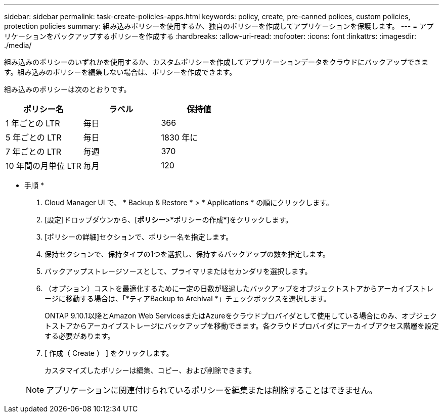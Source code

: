 ---
sidebar: sidebar 
permalink: task-create-policies-apps.html 
keywords: policy, create, pre-canned polices, custom policies, protection policies 
summary: 組み込みポリシーを使用するか、独自のポリシーを作成してアプリケーションを保護します。 
---
= アプリケーションをバックアップするポリシーを作成する
:hardbreaks:
:allow-uri-read: 
:nofooter: 
:icons: font
:linkattrs: 
:imagesdir: ./media/


[role="lead"]
組み込みのポリシーのいずれかを使用するか、カスタムポリシーを作成してアプリケーションデータをクラウドにバックアップできます。組み込みのポリシーを編集しない場合は、ポリシーを作成できます。

組み込みのポリシーは次のとおりです。

|===
| ポリシー名 | ラベル | 保持値 


 a| 
1 年ごとの LTR
 a| 
毎日
 a| 
366



 a| 
5 年ごとの LTR
 a| 
毎日
 a| 
1830 年に



 a| 
7 年ごとの LTR
 a| 
毎週
 a| 
370



 a| 
10 年間の月単位 LTR
 a| 
毎月
 a| 
120

|===
* 手順 *

. Cloud Manager UI で、 * Backup & Restore * > * Applications * の順にクリックします。
. [設定]ドロップダウンから、[*ポリシー*>*ポリシーの作成*]をクリックします。
. [ポリシーの詳細]セクションで、ポリシー名を指定します。
. 保持セクションで、保持タイプの1つを選択し、保持するバックアップの数を指定します。
. バックアップストレージソースとして、プライマリまたはセカンダリを選択します。
. （オプション）コストを最適化するために一定の日数が経過したバックアップをオブジェクトストアからアーカイブストレージに移動する場合は、「*ティアBackup to Archival *」チェックボックスを選択します。
+
ONTAP 9.10.1以降とAmazon Web ServicesまたはAzureをクラウドプロバイダとして使用している場合にのみ、オブジェクトストアからアーカイブストレージにバックアップを移動できます。各クラウドプロバイダにアーカイブアクセス階層を設定する必要があります。

. [ 作成（ Create ） ] をクリックします。
+
カスタマイズしたポリシーは編集、コピー、および削除できます。

+

NOTE: アプリケーションに関連付けられているポリシーを編集または削除することはできません。


